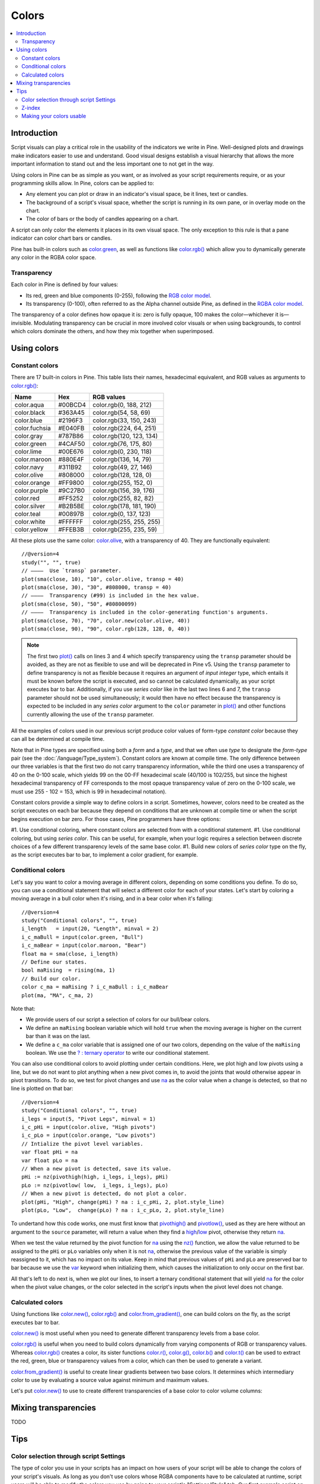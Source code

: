 Colors
======

.. contents:: :local:
    :depth: 3



Introduction
------------

Script visuals can play a critical role in the usability of the indicators we write in Pine. Well-designed plots and drawings make indicators easier to use and understand. Good visual designs establish a visual hierarchy that allows the more important information to stand out and the less important one to not get in the way.

Using colors in Pine can be as simple as you want, or as involved as your script requirements require, or as your programming skills allow. In Pine, colors can be applied to:

- Any element you can plot or draw in an indicator's visual space, be it lines, text or candles.
- The background of a script's visual space, whether the script is running in its own pane, or in overlay mode on the chart.
- The color of bars or the body of candles appearing on a chart.

A script can only color the elements it places in its own visual space. The only exception to this rule is that a pane indicator can color chart bars or candles.

Pine has built-in colors such as `color.green <https://www.tradingview.com/pine-script-reference/v4/#var_color{dot}green>`__, as well as functions like `color.rgb() <https://www.tradingview.com/pine-script-reference/v4/#fun_color{dot}rgb>`__ which allow you to dynamically generate any color in the RGBA color space.


Transparency
^^^^^^^^^^^^

Each color in Pine is defined by four values:

- Its red, green and blue components (0-255), following the `RGB color model <https://en.wikipedia.org/wiki/RGB_color_space>`__.
- Its transparency (0-100), often referred to as the Alpha channel outside Pine, as defined in the `RGBA color model <https://en.wikipedia.org/wiki/RGB_color_space>`__.

The transparency of a color defines how opaque it is: zero is fully opaque, 100 makes the color—whichever it is—invisible. Modulating transparency can be crucial in more involved color visuals or when using backgrounds, to control which colors dominate the others, and how they mix together when superimposed.




Using colors
------------


Constant colors
^^^^^^^^^^^^^^^


There are 17 built-in colors in Pine. This table lists their names, hexadecimal equivalent, and RGB values as arguments to `color.rgb() <https://www.tradingview.com/pine-script-reference/v4/#fun_color{dot}rgb>`__:

+---------------+---------+--------------------------+
| Name          | Hex     | RGB values               |
+===============+=========+==========================+
| color.aqua    | #00BCD4 | color.rgb(0, 188, 212)   |
+---------------+---------+--------------------------+
| color.black   | #363A45 | color.rgb(54, 58, 69)    |
+---------------+---------+--------------------------+
| color.blue    | #2196F3 | color.rgb(33, 150, 243)  |
+---------------+---------+--------------------------+
| color.fuchsia | #E040FB | color.rgb(224, 64, 251)  |
+---------------+---------+--------------------------+
| color.gray    | #787B86 | color.rgb(120, 123, 134) |
+---------------+---------+--------------------------+
| color.green   | #4CAF50 | color.rgb(76, 175, 80)   |
+---------------+---------+--------------------------+
| color.lime    | #00E676 | color.rgb(0, 230, 118)   |
+---------------+---------+--------------------------+
| color.maroon  | #880E4F | color.rgb(136,  14, 79)  |
+---------------+---------+--------------------------+
| color.navy    | #311B92 | color.rgb(49, 27, 146)   |
+---------------+---------+--------------------------+
| color.olive   | #808000 | color.rgb(128, 128, 0)   |
+---------------+---------+--------------------------+
| color.orange  | #FF9800 | color.rgb(255, 152, 0)   |
+---------------+---------+--------------------------+
| color.purple  | #9C27B0 | color.rgb(156, 39, 176)  |
+---------------+---------+--------------------------+
| color.red     | #FF5252 | color.rgb(255, 82, 82)   |
+---------------+---------+--------------------------+
| color.silver  | #B2B5BE | color.rgb(178, 181, 190) |
+---------------+---------+--------------------------+
| color.teal    | #00897B | color.rgb(0, 137, 123)   |
+---------------+---------+--------------------------+
| color.white   | #FFFFFF | color.rgb(255, 255, 255) |
+---------------+---------+--------------------------+
| color.yellow  | #FFEB3B | color.rgb(255, 235, 59)  |
+---------------+---------+--------------------------+

All these plots use the same color: `color.olive <https://www.tradingview.com/pine-script-reference/v4/#var_color{dot}olive>`__, with a transparency of 40. 
They are functionally equivalent::

    //@version=4
    study("", "", true)
    // ————  Use `transp` parameter.
    plot(sma(close, 10), "10", color.olive, transp = 40)
    plot(sma(close, 30), "30", #808000, transp = 40)
    // ————  Transparency (#99) is included in the hex value.
    plot(sma(close, 50), "50", #80800099)
    // ————  Transparency is included in the color-generating function's arguments.
    plot(sma(close, 70), "70", color.new(color.olive, 40))
    plot(sma(close, 90), "90", color.rgb(128, 128, 0, 40))

.. image:: images/Colors-UsingColors-1.png

.. note:: The first two `plot() <https://www.tradingview.com/pine-script-reference/v4/#fun_plot>`__ calls on lines 3 and 4 which specify transparency using the ``transp`` parameter should be avoided, as they are not as flexible to use and will be deprecated in Pine v5. Using the ``transp`` parameter to define transparency is not as flexible because it requires an argument of *input integer* type, which entails it must be known before the script is executed, and so cannot be calculated dynamically, as your script executes bar to bar. Additionally, if you use *series color* like in the last two lines 6 and 7, the ``transp`` parameter should not be used simultaneously; it would then have no effect because the transparency is expected to be included in any *series color* argument to the ``color`` parameter in `plot() <https://www.tradingview.com/pine-script-reference/v4/#fun_plot>`__ and other functions currently allowing the use of the ``transp`` parameter.

All the examples of colors used in our previous script produce color values of form-type *constant color* because they can all be determined at compile time.

Note that in Pine types are specified using both a *form* and a *type*, and that we often use *type* to designate the *form*-*type* pair (see the :doc:`/language/Type_system`). Constant colors are known at compile time. The only difference between our three variables is that the first two do not carry transparency information, while the third one uses a transparency of 40 on the 0-100 scale, which yields 99 on the 00-FF hexadecimal scale (40/100 is 102/255, but since the highest hexadecimal transparency of FF corresponds to the most opaque transparency value of zero on the 0-100 scale, we must use 255 - 102 = 153, which is 99 in hexadecimal notation).

Constant colors provide a simple way to define colors in a script. Sometimes, however, colors need to be created as the script executes on each bar because they depend on conditions that are unknown at compile time or when the script begins execution on bar zero. For those cases, Pine programmers have three options:

#1. Use conditional coloring, where constant colors are selected from with a conditional statement.
#1. Use conditional coloring, but using *series color*. This can be useful, for example, when your logic requires a selection between discrete choices of a few different transparency levels of the same base color.
#1. Build new colors of *series color* type on the fly, as the script executes bar to bar, to implement a color gradient, for example.


Conditional colors
^^^^^^^^^^^^^^^^^^

Let's say you want to color a moving average in different colors, depending on some conditions you define. To do so, you can use a conditional statement that will select a different color for each of your states. Let's start by coloring a moving average in a bull color when it's rising, and in a bear color when it's falling::

    //@version=4
    study("Conditional colors", "", true)
    i_length   = input(20, "Length", minval = 2)
    i_c_maBull = input(color.green, "Bull")
    i_c_maBear = input(color.maroon, "Bear")
    float ma = sma(close, i_length)
    // Define our states.
    bool maRising  = rising(ma, 1)
    // Build our color.
    color c_ma = maRising ? i_c_maBull : i_c_maBear
    plot(ma, "MA", c_ma, 2)

.. image:: images/Colors-ConditionalColors-1.png

Note that:

- We provide users of our script a selection of colors for our bull/bear colors.
- We define an ``maRising`` boolean variable which will hold ``true`` when the moving average is higher on the current bar than it was on the last.
- We define a ``c_ma`` color variable that is assigned one of our two colors, depending on the value of the ``maRising`` boolean. We use the `? : ternary operator <https://www.tradingview.com/pine-script-reference/v4/#op_{question}{colon}>`__ to write our conditional statement.

You can also use conditional colors to avoid plotting under certain conditions. Here, we plot high and low pivots using a line, but we do not want to plot anything when a new pivot comes in, to avoid the joints that would otherwise appear in pivot transitions. To do so, we test for pivot changes and use `na <https://www.tradingview.com/pine-script-reference/v4/#var_na>`__ as the color value when a change is detected, so that no line is plotted on that bar::

    //@version=4
    study("Conditional colors", "", true)
    i_legs = input(5, "Pivot Legs", minval = 1)
    i_c_pHi = input(color.olive, "High pivots")
    i_c_pLo = input(color.orange, "Low pivots")
    // Intialize the pivot level variables.
    var float pHi = na
    var float pLo = na
    // When a new pivot is detected, save its value.
    pHi := nz(pivothigh(high, i_legs, i_legs), pHi)
    pLo := nz(pivotlow( low,  i_legs, i_legs), pLo)
    // When a new pivot is detected, do not plot a color.
    plot(pHi, "High", change(pHi) ? na : i_c_pHi, 2, plot.style_line)
    plot(pLo, "Low",  change(pLo) ? na : i_c_pLo, 2, plot.style_line)

.. image:: images/Colors-ConditionalColors-2.png

To undertand how this code works, one must first know that `pivothigh() <https://www.tradingview.com/pine-script-reference/v4/#fun_pivothigh>`__ and `pivotlow() <https://www.tradingview.com/pine-script-reference/v4/#fun_pivotlow>`__, used as they are here without an argument to the ``source`` parameter, will return a value when they find a `high <https://www.tradingview.com/pine-script-reference/v4/#var_high>`__/`low <https://www.tradingview.com/pine-script-reference/v4/#var_low>`__ pivot, otherwise they return `na <https://www.tradingview.com/pine-script-reference/v4/#var_na>`__.

When we test the value returned by the pivot function for `na <https://www.tradingview.com/pine-script-reference/v4/#var_na>`__ using the `nz() <https://www.tradingview.com/pine-script-reference/v4/#fun_nz>`__ function, we allow the value returned to be assigned to the ``pHi`` or ``pLo`` variables only when it is not `na <https://www.tradingview.com/pine-script-reference/v4/#var_na>`__, otherwise the previous value of the variable is simply reassigned to it, which has no impact on its value. Keep in mind that previous values of ``pHi`` and ``pLo`` are preserved bar to bar because we use the `var <https://www.tradingview.com/pine-script-reference/v4/#op_var>`__ keyword when initializing them, which causes the initialization to only occur on the first bar.

All that's left to do next is, when we plot our lines, to insert a ternary conditional statement that will yield `na <https://www.tradingview.com/pine-script-reference/v4/#var_na>`__ for the color when the pivot value changes, or the color selected in the script's inputs when the pivot level does not change.


Calculated colors
^^^^^^^^^^^^^^^^^

Using functions like `color.new() <https://www.tradingview.com/pine-script-reference/v4/#fun_color{dot}new>`__, `color.rgb() <https://www.tradingview.com/pine-script-reference/v4/#fun_color{dot}rgb>`__ and `color.from_gradient() <https://www.tradingview.com/pine-script-reference/v4/#fun_color{dot}from_gradient>`__, one can build colors on the fly, as the script executes bar to bar.

`color.new() <https://www.tradingview.com/pine-script-reference/v4/#fun_color{dot}new>`__ is most useful when you need to generate different transparency levels from a base color.

`color.rgb() <https://www.tradingview.com/pine-script-reference/v4/#fun_color{dot}rgb>`__ is useful when you need to build colors dynamically from varying components of RGB or transparency values. Whereas `color.rgb() <https://www.tradingview.com/pine-script-reference/v4/#fun_color{dot}rgb>`__ creates a color, its sister functions `color.r() <https://www.tradingview.com/pine-script-reference/v4/#fun_color{dot}r>`__, `color.g() <https://www.tradingview.com/pine-script-reference/v4/#fun_color{dot}g>`__, `color.b() <https://www.tradingview.com/pine-script-reference/v4/#fun_color{dot}b>`__ and `color.t() <https://www.tradingview.com/pine-script-reference/v4/#fun_color{dot}t>`__ can be used to extract the red, green, blue or transparency values from a color, which can then be used to generate a variant.

`color.from_gradient() <https://www.tradingview.com/pine-script-reference/v4/#fun_color{dot}from_gradient>`__ is useful to create linear gradients between two base colors. It determines which intermediary color to use by evaluating a source value against minimum and maximum values.

Let's put `color.new() <https://www.tradingview.com/pine-script-reference/v4/#fun_color{dot}new>`__ to use to create different transparencies of a base color to color volume columns::





Mixing transparencies
---------------------

TODO




Tips
----


Color selection through script Settings
^^^^^^^^^^^^^^^^^^^^^^^^^^^^^^^^^^^^^^^

The type of color you use in your scripts has an impact on how users of your script will be able to change the colors of your script's visuals. As long as you don't use colors whose RGBA components have to be calculated at runtime, script users will be able to modify the colors you use by going to your script's "Settings/Style" tab. Our first example script on this page meets that criteria, and the following screenshot shows how we used the script's "Settings/Style" tab to change the color of the first moving average:

.. image:: images/Colors-ColorsSelection-1.png

If your script uses a calculated color, i.e., a color where at least one of its RGBA components can only be known at runtime, then the "Settings/Style" tab will NOT offer users the usual color widgets they can use to modify your plot colors. Plots of the same script not using calculated colors will also be affected. In this script, for example, our first `plot() <https://www.tradingview.com/pine-script-reference/v4/#fun_plot>`__ call uses a calculated color, and the second one doesn't::

    //@version=4
    study("Calculated colors", "", true)
    float ma = sma(close, 20)
    float maHeight = percentrank(ma, 100)
    float transparency = min(80, 100 - maHeight)
    // This plot uses a calculated color.
    plot(ma, "MA1", color.rgb(156, 39, 176, transparency), 2)
    // This plot does not use a calculated color.
    plot(close, "Close", color.blue)

The color used in the first plot is a calculated color because its transparency can only be known at runtime. It is calculated using the relative position of the moving average in relation to its past 100 values. The greater percentage of past values are below the current value, the higher the 0-100 value of ``maHeight`` will be. Since we want the color to be the darkest when ``maHeight`` is 100, we subtract 100 from it to obtain the zero transparency then. We also cap the calculated ``transparency`` value to a maximum of 80 so that it always remains visible.

Because that calculated color is used in our script, the "Settings/Style" tab will not show any color widgets:

.. image:: images/Colors-ColorsSelection-2.png

The solution to enable script users to control the colors used is to supply them with custom inputs, as we do here::

    //@version=4
    study("Calculated colors", "", true)
    i_c_ma = input(color.purple, "MA")
    i_c_close = input(color.blue, "Close")
    float ma = sma(close, 20)
    float maHeight = percentrank(ma, 100)
    float transparency = min(80, 100 - maHeight)
    // This plot uses a calculated color.
    plot(ma, "MA1", color.new(i_c_ma, transparency), 2)
    // This plot does not use a calculated color.
    plot(close, "Close", i_c_close)

.. image:: images/Colors-ColorsSelection-3.png

Notice how our script's "Settings" now show an "Inputs" tab, where we have created two color inputs. The first one uses `color.purple <https://www.tradingview.com/pine-script-reference/v4/#var_color{dot}purple>`__ as its default value. Whether the script user changes that color or not, the resulting base color will then be used in a `color.new() <https://www.tradingview.com/pine-script-reference/v4/#fun_color{dot}new>`__ call to generate a calculated transparency in the `plot() <https://www.tradingview.com/pine-script-reference/v4/#fun_plot>`__ call. The second input uses as its default the built-in `color.blue <https://www.tradingview.com/pine-script-reference/v4/#var_color{dot}blue>`__ color we previously used in the `plot() <https://www.tradingview.com/pine-script-reference/v4/#fun_plot>`__ call, and simply use it as is in the second `plot() <https://www.tradingview.com/pine-script-reference/v4/#fun_plot>`__ call.


Z-index
^^^^^^^

When you place elements in a script's visual space, they have relative depth on the *z* axis; some will appear on top of others. The *z-index* is a value that represents the position of elements on the *z* axis. Elements with the highest z-index appear on top.

Different types of elements drawn in Pine are placed in different regions of the *z* space. Those types of elements are:

- background
- hlines
- plots
- labels
- lines
- fills
- tables
- boxes

Pine programmers can control the order of elements from the same group with the position within a script of the Pine statements that draw each elements, but they cannot place an element of one group outside its z-index region, such that it would be on top of all elements from other groups, for example.


Making your colors usable
^^^^^^^^^^^^^^^^^^^^^^^^^

If you write scripts intended for other traders, try to avoid colors that will not work well in some environments, whether it be for plots, labels, tables or fills. At a minimum, test your visuals to ensure they perform satisfactorily with both the light and dark TradingView themes; they are the most commonly used. Colors such as black and white, for example, should be avoided.

Build the appropriate inputs to provide script users the flexibility to adapt your script's visuals to their particular environments.

Take care to build a visual hierarchy of the colors you use that matches the relative importance of your script's visual components. Good designers understand how to achieve the optimal balance of color and weight so the eye naturally focuses on the most important elements of the design, while not letting the least important ones get in the way. If you try to make everything stand out, nothing will. Make room for some elements to stand out by toning down the visuals surrounding it.

Providing color presets in your inputs, instead of only one default color, will help users who are color-challenged. Our `Technical Ratings <https://www.tradingview.com/script/Jdw7wW2g-Technical-Ratings/>`__ demonstrates one way of achieving this. The `Pine Color Magic and Chart Theme Simulator <https://www.tradingview.com/script/yyDYIrRQ-Pine-Color-Magic-and-Chart-Theme-Simulator/>`__ script provides a good selection of colors to build from.
